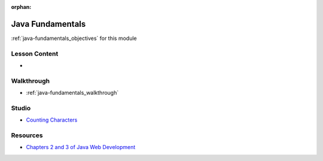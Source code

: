 .. 
  SLIDES: limit to only the basics running from a single file / main method
    compiled vs interpreted language
    the java toolchain
      JDK: the SDK with compiler, debugger, JRE, and JVM
      JRE: the runtime environment with libs, tools, and JVM for executing byte code
      JVM: the virtual machine that translates bytecode to native OS code
    static vs dynamic typing
    file system
      class files
      packages
    common data types
      primitives
      object wrappers
      null and NPE
    declaring local variables
    loops: for, while, do-while
    conditional logic
      strictly boolean no truthy/falsy
    common data structures
      arrays
      lists/arraylists
      maps/hashmaps
      how they are imported
      how to declare and manage them
      for-each looping
    compiling
      .java to .class bytecode
      CLI and through IntelliJ GUI
    executing
      JVM "write once run anywhere" use of compiled bytecode within the JRE
      CLI and through IntelliJ GUI
  WALKTHROUGH: Java syntax overview
    create each data type
    create data structures
    loop over data structures
    compile and execute from CLI and GUI
    end with fizz-buzz walkthrough
  STUDIO: character frequency
    students complete the LC101 character frequency exercise

:orphan:

.. _java-fundamentals_index:

=================
Java Fundamentals
=================

:ref:`java-fundamentals_objectives` for this module

Lesson Content
==============

- 

Walkthrough
===========

- :ref:`java-fundamentals_walkthrough`

Studio
======

- `Counting Characters <https://education.launchcode.org/java-web-development/chapters/control-flow-and-collections/studio.html>`_

Resources
=========

- `Chapters 2 and 3 of Java Web Development <https://education.launchcode.org/java-web-development/>`_
